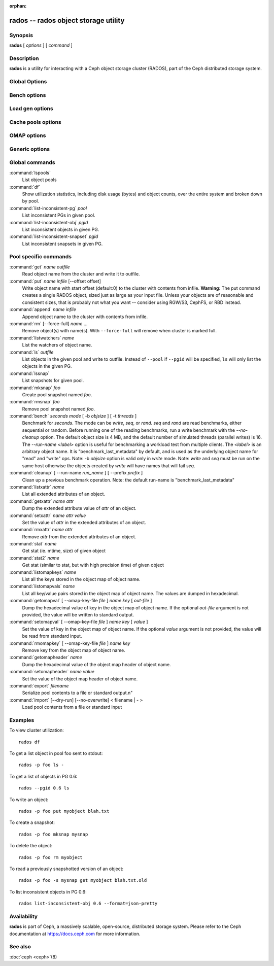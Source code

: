 :orphan:

=======================================
 rados -- rados object storage utility
=======================================

.. program:: rados

Synopsis
========

| **rados** [ *options* ] [ *command* ]


Description
===========

**rados** is a utility for interacting with a Ceph object storage
cluster (RADOS), part of the Ceph distributed storage system.


Global Options
==============

.. option:: --object-locator object_locator

   Set object_locator for operation.

.. option:: -p pool, --pool pool

   Interact with the given pool. Required by most commands.

.. option:: --target-pool pool

   Select target pool by name.

.. option:: --pgid

   As an alternative to ``--pool``, ``--pgid`` also allow users to specify the
   PG id to which the command will be directed. With this option, certain
   commands like ``ls`` allow users to limit the scope of the command to the given PG.

.. option:: -N namespace, --namespace namespace

   Specify the rados namespace to use for the object.

.. option:: --all

   Use with ls to list objects in all namespaces.
   Put in CEPH_ARGS environment variable to make this the default.

.. option:: --default

   Use with ls to list objects in default namespace.
   Takes precedence over --all in case --all is in environment.

.. option:: -s snap, --snap snap

   Read from the given pool snapshot. Valid for all pool-specific read operations.

.. option:: --create

   Create the pool or directory that was specified.

.. option:: -i infile

   will specify an input file to be passed along as a payload with the
   command to the monitor cluster. This is only used for specific
   monitor commands.

.. option:: -m monaddress[:port]

   Connect to specified monitor (instead of looking through ceph.conf).

.. option:: -b block_size

  Set the block size for put/get/append ops and for write benchmarking.

.. option:: --striper

   Uses the striping API of rados rather than the default one.
   Available for stat, stat2, get, put, append, truncate, rm, ls
   and all xattr related operation.

.. option:: -O object_size, --object-size object_size

   Set the object size for put/get ops and for write benchmarking.

.. option:: --max-objects

   Set the max number of objects for write benchmarking.

.. option:: --lock-cookie locker-cookie

   Will set the lock cookie for acquiring advisory lock (lock get command).
   If the cookie is not empty, this option must be passed to lock break command
   to find the correct lock when releasing lock.

.. option:: --target-locator

   Use with cp to specify the locator of the new object.

.. option:: --target-nspace

   Use with cp to specify the namespace of the new object.


Bench options
=============

.. option:: -t N, --concurrent-ios=N

   Set number of concurrent I/O operations.

.. option:: --show-time

   Prefix output with date/time.

.. option:: --no-verify

   Do not verify contents of read objects.

.. option:: --write-object

   Write contents to the objects.

.. option:: --write-omap

   Write contents to the omap.

.. option:: --write-xattr

   Write contents to the extended attributes.


Load gen options
================

.. option:: --num-objects

   Total number of objects.

.. option:: --min-object-size

  Min object size.

.. option:: --max-object-size

   Max object size.

.. option:: --min-op-len

   Min io size of operations.

.. option:: --max-op-len

   Max io size of operations.

.. option:: --max-ops

   Max number of operations.

.. option:: --max-backlog

   Max backlog size.

.. option:: --read-percent

   Percent of operations that are read.

.. option:: --target-throughput

   Target throughput (in bytes).

.. option:: --run-length

   Total time (in seconds).

.. option:: --offset-align

   At what boundary to align random op offsets.


Cache pools options
===================

.. option:: --with-clones

   Include clones when doing flush or evict.


OMAP options
============

.. option:: --omap-key-file file

   Read the omap key from a file.


Generic options
===============

.. option:: -c FILE, --conf FILE

   Read configuration from the given configuration file.

.. option:: --id ID

   Set ID portion of my name.

.. option:: -n TYPE.ID, --name TYPE.ID

   Set cephx user name.

.. option:: --cluster NAME

   Set cluster name (default: ceph).

.. option:: --setuser USER

   Set uid to user or uid (and gid to user's gid).

.. option:: --setgroup GROUP

   Set gid to group or gid.

.. option:: --version

   Show version and quit.


Global commands
===============

:command:`lspools`
  List object pools

:command:`df`
  Show utilization statistics, including disk usage (bytes) and object
  counts, over the entire system and broken down by pool.

:command:`list-inconsistent-pg` *pool*
  List inconsistent PGs in given pool.

:command:`list-inconsistent-obj` *pgid*
  List inconsistent objects in given PG.

:command:`list-inconsistent-snapset` *pgid*
  List inconsistent snapsets in given PG.


Pool specific commands
======================

:command:`get` *name* *outfile*
  Read object name from the cluster and write it to outfile.

:command:`put` *name* *infile* [--offset offset]
  Write object name with start offset (default:0) to the cluster with contents from infile.
  **Warning:** The put command creates a single RADOS object, sized just as
  large as your input file. Unless your objects are of reasonable and consistent sizes, that
  is probably not what you want -- consider using RGW/S3, CephFS, or RBD instead.

:command:`append` *name* *infile*
  Append object name to the cluster with contents from infile.

:command:`rm` [--force-full] *name* ...
  Remove object(s) with name(s). With ``--force-full`` will remove when cluster is marked full.

:command:`listwatchers` *name*
  List the watchers of object name.

:command:`ls` *outfile*
  List objects in the given pool and write to outfile. Instead of ``--pool`` if ``--pgid`` will be specified, ``ls`` will only list the objects in the given PG.

:command:`lssnap`
  List snapshots for given pool.

:command:`mksnap` *foo*
  Create pool snapshot named *foo*.

:command:`rmsnap` *foo*
  Remove pool snapshot named *foo*.

:command:`bench` *seconds* *mode* [ -b *objsize* ] [ -t *threads* ]
  Benchmark for *seconds*. The mode can be *write*, *seq*, or
  *rand*. *seq* and *rand* are read benchmarks, either
  sequential or random. Before running one of the reading benchmarks,
  run a write benchmark with the *--no-cleanup* option. The default
  object size is 4 MB, and the default number of simulated threads
  (parallel writes) is 16. The *--run-name <label>* option is useful
  for benchmarking a workload test from multiple clients. The *<label>*
  is an arbitrary object name. It is "benchmark_last_metadata" by
  default, and is used as the underlying object name for "read" and
  "write" ops.
  Note: -b *objsize* option is valid only in *write* mode.
  Note: *write* and *seq* must be run on the same host otherwise the
  objects created by *write* will have names that will fail *seq*.

:command:`cleanup` [ --run-name *run_name* ] [ --prefix *prefix* ]
  Clean up a previous benchmark operation.
  Note: the default run-name is "benchmark_last_metadata"

:command:`listxattr` *name*
  List all extended attributes of an object.

:command:`getxattr` *name* *attr*
  Dump the extended attribute value of *attr* of an object.

:command:`setxattr` *name* *attr* *value*
  Set the value of *attr* in the extended attributes of an object.

:command:`rmxattr` *name* *attr*
  Remove *attr* from the extended attributes of an object.

:command:`stat` *name*
   Get stat (ie. mtime, size) of given object

:command:`stat2` *name*
   Get stat (similar to stat, but with high precision time) of given object

:command:`listomapkeys` *name*
  List all the keys stored in the object map of object name.

:command:`listomapvals` *name*
  List all key/value pairs stored in the object map of object name.
  The values are dumped in hexadecimal.

:command:`getomapval` [ --omap-key-file *file* ] *name* *key* [ *out-file* ]
  Dump the hexadecimal value of key in the object map of object name.
  If the optional *out-file* argument is not provided, the value will be
  written to standard output.

:command:`setomapval` [ --omap-key-file *file* ] *name* *key* [ *value* ]
  Set the value of key in the object map of object name. If the optional
  *value* argument is not provided, the value will be read from standard
  input.

:command:`rmomapkey` [ --omap-key-file *file* ] *name* *key*
  Remove key from the object map of object name.

:command:`getomapheader` *name*
  Dump the hexadecimal value of the object map header of object name.

:command:`setomapheader` *name* *value*
  Set the value of the object map header of object name.

:command:`export` *filename*
  Serialize pool contents to a file or standard output.\n"

:command:`import` [--dry-run] [--no-overwrite] < filename | - >
  Load pool contents from a file or standard input


Examples
========

To view cluster utilization::

       rados df

To get a list object in pool foo sent to stdout::

       rados -p foo ls -

To get a list of objects in PG 0.6::

       rados --pgid 0.6 ls

To write an object::

       rados -p foo put myobject blah.txt

To create a snapshot::

       rados -p foo mksnap mysnap

To delete the object::

       rados -p foo rm myobject

To read a previously snapshotted version of an object::

       rados -p foo -s mysnap get myobject blah.txt.old

To list inconsistent objects in PG 0.6::

       rados list-inconsistent-obj 0.6 --format=json-pretty


Availability
============

**rados** is part of Ceph, a massively scalable, open-source, distributed storage system. Please refer to
the Ceph documentation at https://docs.ceph.com for more information.


See also
========

:doc:`ceph <ceph>`\(8)
